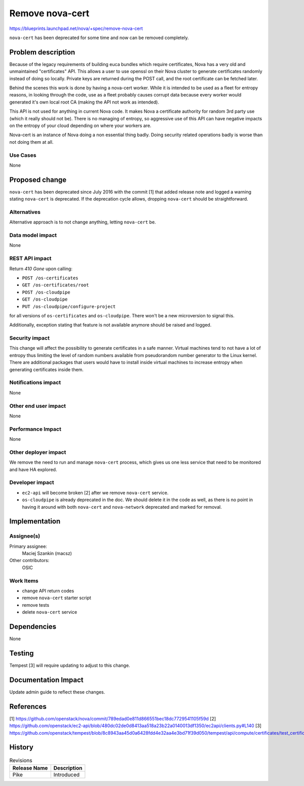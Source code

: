 ..
 This work is licensed under a Creative Commons Attribution 3.0 Unported
 License.

 http://creativecommons.org/licenses/by/3.0/legalcode

================
Remove nova-cert
================

https://blueprints.launchpad.net/nova/+spec/remove-nova-cert

``nova-cert`` has been deprecated for some time and now can be removed
completely.

Problem description
===================

Because of the legacy requirements of building euca bundles which require
certificates, Nova has a very old and unmaintained "certificates" API. This
allows a user to use openssl on their Nova cluster to generate certificates
randomly instead of doing so locally. Private keys are returned during the POST
call, and the root certificate can be fetched later.

Behind the scenes this work is done by having a nova-cert worker. While it
is intended to be used as a fleet for entropy reasons, in looking through
the code, use as a fleet probably causes corrupt data because every worker
would generated it's own local root CA (making the API not work as intended).

This API is not used for anything in current Nova code. It makes Nova a
certificate authority for random 3rd party use (which it really should not be).
There is no managing of entropy, so aggressive use of this API can have
negative impacts on the entropy of your cloud depending on where your workers
are.

Nova-cert is an instance of Nova doing a non essential thing badly. Doing
security related operations badly is worse than not doing them at all.

Use Cases
---------

None

Proposed change
===============

``nova-cert`` has been deprecated since July 2016 with the commit [1] that
added release note and logged a warning stating ``nova-cert`` is deprecated.
If the deprecation cycle allows, dropping ``nova-cert`` should be
straightforward.

Alternatives
------------

Alternative approach is to not change anything, letting ``nova-cert`` be.

Data model impact
-----------------

None

REST API impact
---------------

Return `410 Gone` upon calling:

* ``POST /os-certificates``
* ``GET /os-certificates/root``
* ``POST /os-cloudpipe``
* ``GET /os-cloudpipe``
* ``PUT /os-cloudpipe/configure-project``

for all versions of ``os-certificates`` and ``os-cloudpipe``. There won't be
a new microversion to signal this.

Additionally, exception stating that feature is not available anymore should
be raised and logged.

Security impact
---------------

This change will affect the possibility to generate certificates in a safe
manner. Virtual machines tend to not have a lot of entropy thus limiting the
level of random numbers available from pseudorandom number generator to the
Linux kernel. There are additional packages that users would have to install
inside virtual machines to increase entropy when generating certificates
inside them.

Notifications impact
--------------------

None

Other end user impact
---------------------

None

Performance Impact
------------------

None

Other deployer impact
---------------------

We remove the need to run and manage ``nova-cert`` process, which gives us
one less service that need to be monitored and have HA explored.

Developer impact
----------------

* ``ec2-api`` will become broken [2] after we remove ``nova-cert`` service.
* ``os-cloudpipe`` is already deprecated in the doc. We should delete it
  in the code as well, as there is no point in having it around with both
  ``nova-cert`` and ``nova-network`` deprecated and marked for removal.

Implementation
==============

Assignee(s)
-----------

Primary assignee:
  Maciej Szankin (macsz)

Other contributors:
  OSIC

Work Items
----------

* change API return codes
* remove ``nova-cert`` starter script
* remove tests
* delete ``nova-cert`` service

Dependencies
============

None

Testing
=======

Tempest [3] will require updating to adjust to this change.

Documentation Impact
====================

Update admin guide to reflect these changes.

References
==========

[1] https://github.com/openstack/nova/commit/789edad0e811d866551bec18dc7729541105f59d
[2] https://github.com/openstack/ec2-api/blob/480dc02de0d8413aa518a23b22a0140013df1350/ec2api/clients.py#L140
[3] https://github.com/openstack/tempest/blob/8c8943aa45d0a6428fdd4e32aa4e3bd71f39d050/tempest/api/compute/certificates/test_certificates.py

History
=======

.. list-table:: Revisions
   :header-rows: 1

   * - Release Name
     - Description
   * - Pike
     - Introduced
